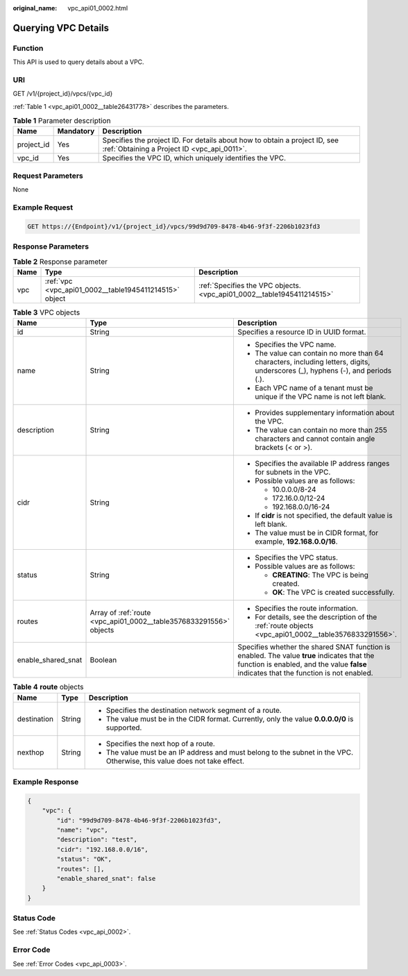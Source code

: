 :original_name: vpc_api01_0002.html

.. _vpc_api01_0002:

Querying VPC Details
====================

Function
--------

This API is used to query details about a VPC.

URI
---

GET /v1/{project_id}/vpcs/{vpc_id}

:ref:`Table 1 <vpc_api01_0002__table26431778>` describes the parameters.

.. _vpc_api01_0002__table26431778:

.. table:: **Table 1** Parameter description

   +------------+-----------+---------------------------------------------------------------------------------------------------------------------------+
   | Name       | Mandatory | Description                                                                                                               |
   +============+===========+===========================================================================================================================+
   | project_id | Yes       | Specifies the project ID. For details about how to obtain a project ID, see :ref:`Obtaining a Project ID <vpc_api_0011>`. |
   +------------+-----------+---------------------------------------------------------------------------------------------------------------------------+
   | vpc_id     | Yes       | Specifies the VPC ID, which uniquely identifies the VPC.                                                                  |
   +------------+-----------+---------------------------------------------------------------------------------------------------------------------------+

Request Parameters
------------------

None

Example Request
---------------

.. code-block:: text

   GET https://{Endpoint}/v1/{project_id}/vpcs/99d9d709-8478-4b46-9f3f-2206b1023fd3

Response Parameters
-------------------

.. table:: **Table 2** Response parameter

   +------+--------------------------------------------------------+------------------------------------------------------------------------+
   | Name | Type                                                   | Description                                                            |
   +======+========================================================+========================================================================+
   | vpc  | :ref:`vpc <vpc_api01_0002__table1945411214515>` object | :ref:`Specifies the VPC objects. <vpc_api01_0002__table1945411214515>` |
   +------+--------------------------------------------------------+------------------------------------------------------------------------+

.. _vpc_api01_0002__table1945411214515:

.. table:: **Table 3** VPC objects

   +-----------------------+--------------------------------------------------------------------+---------------------------------------------------------------------------------------------------------------------------------------------------------------------------------------+
   | Name                  | Type                                                               | Description                                                                                                                                                                           |
   +=======================+====================================================================+=======================================================================================================================================================================================+
   | id                    | String                                                             | Specifies a resource ID in UUID format.                                                                                                                                               |
   +-----------------------+--------------------------------------------------------------------+---------------------------------------------------------------------------------------------------------------------------------------------------------------------------------------+
   | name                  | String                                                             | -  Specifies the VPC name.                                                                                                                                                            |
   |                       |                                                                    | -  The value can contain no more than 64 characters, including letters, digits, underscores (_), hyphens (-), and periods (.).                                                        |
   |                       |                                                                    | -  Each VPC name of a tenant must be unique if the VPC name is not left blank.                                                                                                        |
   +-----------------------+--------------------------------------------------------------------+---------------------------------------------------------------------------------------------------------------------------------------------------------------------------------------+
   | description           | String                                                             | -  Provides supplementary information about the VPC.                                                                                                                                  |
   |                       |                                                                    | -  The value can contain no more than 255 characters and cannot contain angle brackets (< or >).                                                                                      |
   +-----------------------+--------------------------------------------------------------------+---------------------------------------------------------------------------------------------------------------------------------------------------------------------------------------+
   | cidr                  | String                                                             | -  Specifies the available IP address ranges for subnets in the VPC.                                                                                                                  |
   |                       |                                                                    | -  Possible values are as follows:                                                                                                                                                    |
   |                       |                                                                    |                                                                                                                                                                                       |
   |                       |                                                                    |    -  10.0.0.0/8-24                                                                                                                                                                   |
   |                       |                                                                    |    -  172.16.0.0/12-24                                                                                                                                                                |
   |                       |                                                                    |    -  192.168.0.0/16-24                                                                                                                                                               |
   |                       |                                                                    |                                                                                                                                                                                       |
   |                       |                                                                    | -  If **cidr** is not specified, the default value is left blank.                                                                                                                     |
   |                       |                                                                    | -  The value must be in CIDR format, for example, **192.168.0.0/16**.                                                                                                                 |
   +-----------------------+--------------------------------------------------------------------+---------------------------------------------------------------------------------------------------------------------------------------------------------------------------------------+
   | status                | String                                                             | -  Specifies the VPC status.                                                                                                                                                          |
   |                       |                                                                    | -  Possible values are as follows:                                                                                                                                                    |
   |                       |                                                                    |                                                                                                                                                                                       |
   |                       |                                                                    |    -  **CREATING**: The VPC is being created.                                                                                                                                         |
   |                       |                                                                    |    -  **OK**: The VPC is created successfully.                                                                                                                                        |
   +-----------------------+--------------------------------------------------------------------+---------------------------------------------------------------------------------------------------------------------------------------------------------------------------------------+
   | routes                | Array of :ref:`route <vpc_api01_0002__table3576833291556>` objects | -  Specifies the route information.                                                                                                                                                   |
   |                       |                                                                    | -  For details, see the description of the :ref:`route objects <vpc_api01_0002__table3576833291556>`.                                                                                 |
   +-----------------------+--------------------------------------------------------------------+---------------------------------------------------------------------------------------------------------------------------------------------------------------------------------------+
   | enable_shared_snat    | Boolean                                                            | Specifies whether the shared SNAT function is enabled. The value **true** indicates that the function is enabled, and the value **false** indicates that the function is not enabled. |
   +-----------------------+--------------------------------------------------------------------+---------------------------------------------------------------------------------------------------------------------------------------------------------------------------------------+

.. _vpc_api01_0002__table3576833291556:

.. table:: **Table 4** **route** objects

   +-----------------------+-----------------------+--------------------------------------------------------------------------------------------------------------------------+
   | Name                  | Type                  | Description                                                                                                              |
   +=======================+=======================+==========================================================================================================================+
   | destination           | String                | -  Specifies the destination network segment of a route.                                                                 |
   |                       |                       | -  The value must be in the CIDR format. Currently, only the value **0.0.0.0/0** is supported.                           |
   +-----------------------+-----------------------+--------------------------------------------------------------------------------------------------------------------------+
   | nexthop               | String                | -  Specifies the next hop of a route.                                                                                    |
   |                       |                       | -  The value must be an IP address and must belong to the subnet in the VPC. Otherwise, this value does not take effect. |
   +-----------------------+-----------------------+--------------------------------------------------------------------------------------------------------------------------+

Example Response
----------------

.. code-block::

   {
       "vpc": {
           "id": "99d9d709-8478-4b46-9f3f-2206b1023fd3",
           "name": "vpc",
           "description": "test",
           "cidr": "192.168.0.0/16",
           "status": "OK",
           "routes": [],
           "enable_shared_snat": false
       }
   }

Status Code
-----------

See :ref:`Status Codes <vpc_api_0002>`.

Error Code
----------

See :ref:`Error Codes <vpc_api_0003>`.
